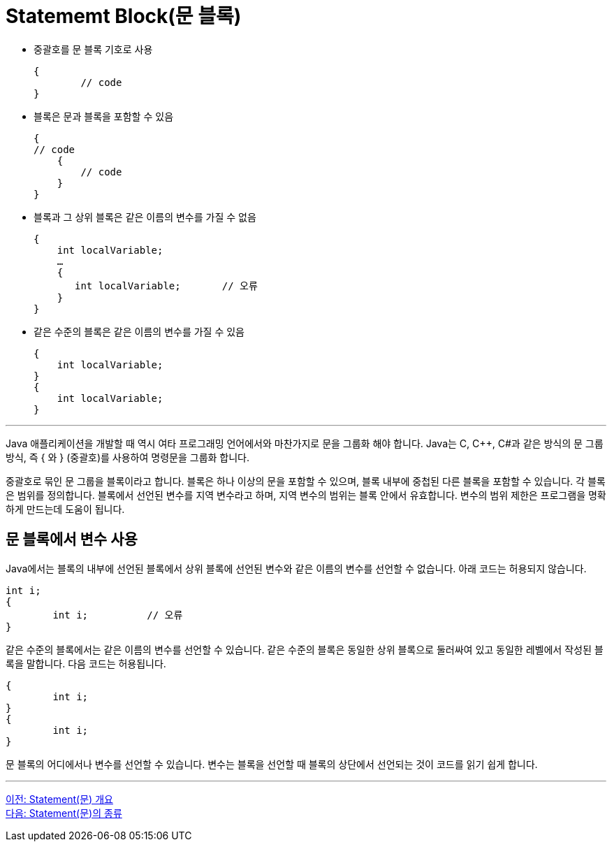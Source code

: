= Statememt Block(문 블록)

* 중괄호를 문 블록 기호로 사용
+
----
{
	// code
}
----
* 블록은 문과 블록을 포함할 수 있음
+
----
{
// code
    {
        // code
    }
}
----
+
* 블록과 그 상위 블록은 같은 이름의 변수를 가질 수 없음
+
----
{
    int localVariable;
    …
    {
       int localVariable;	// 오류
    }
}
----
+
* 같은 수준의 블록은 같은 이름의 변수를 가질 수 있음
+
----
{
    int localVariable;
}
{
    int localVariable;
}
----

---

Java 애플리케이션을 개발할 때 역시 여타 프로그래밍 언어에서와 마찬가지로 문을 그룹화 해야 합니다. Java는 C, C++, C#과 같은 방식의 문 그룹 방식, 즉 { 와 } (중괄호)를 사용하여 명령문을 그룹화 합니다.

중괄호로 묶인 문 그룹을 블록이라고 합니다. 블록은 하나 이상의 문을 포함할 수 있으며, 블록 내부에 중첩된 다른 블록을 포함할 수 있습니다. 각 블록은 범위를 정의합니다. 블록에서 선언된 변수를 지역 변수라고 하며, 지역 변수의 범위는 블록 안에서 유효합니다. 변수의 범위 제한은 프로그램을 명확하게 만드는데 도움이 됩니다.

== 문 블록에서 변수 사용

Java에서는 블록의 내부에 선언된 블록에서 상위 블록에 선언된 변수와 같은 이름의 변수를 선언할 수 없습니다. 아래 코드는 허용되지 않습니다.

----
int i;
{
	int i;		// 오류
}
----

같은 수준의 블록에서는 같은 이름의 변수를 선언할 수 있습니다. 같은 수준의 블록은 동일한 상위 블록으로 둘러싸여 있고 동일한 레벨에서 작성된 블록을 말합니다. 다음 코드는 허용됩니다.

----
{
	int i;
}
{
	int i;
}
----

문 블록의 어디에서나 변수를 선언할 수 있습니다. 변수는 블록을 선언할 때 블록의 상단에서 선언되는 것이 코드를 읽기 쉽게 합니다.

---

link:./02_statement_overview.adoc[이전: Statement(문) 개요] +
link:./04_statement.adoc[다음: Statement(문)의 종류]